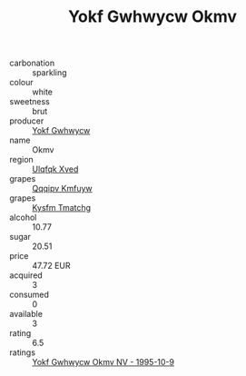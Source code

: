 :PROPERTIES:
:ID:                     8f34b9ff-9cc7-4861-9de0-028b2ba55072
:END:
#+TITLE: Yokf Gwhwycw Okmv 

- carbonation :: sparkling
- colour :: white
- sweetness :: brut
- producer :: [[id:468a0585-7921-4943-9df2-1fff551780c4][Yokf Gwhwycw]]
- name :: Okmv
- region :: [[id:106b3122-bafe-43ea-b483-491e796c6f06][Ulqfqk Xved]]
- grapes :: [[id:ce291a16-d3e3-4157-8384-df4ed6982d90][Qqqipv Kmfuyw]]
- grapes :: [[id:7a9e9341-93e3-4ed9-9ea8-38cd8b5793b3][Kysfm Tmatchg]]
- alcohol :: 10.77
- sugar :: 20.51
- price :: 47.72 EUR
- acquired :: 3
- consumed :: 0
- available :: 3
- rating :: 6.5
- ratings :: [[id:9696d83d-e385-4d72-8b18-68af8ab80621][Yokf Gwhwycw Okmv NV - 1995-10-9]]


